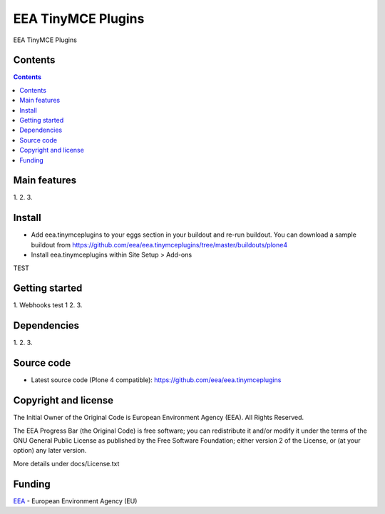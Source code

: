 ======================
EEA TinyMCE Plugins
======================
.. image:: http://ci.eionet.europa.eu/job/eea.tinymceplugins-www/badge/icon
  :target: http://ci.eionet.europa.eu/job/eea.tinymceplugins-www/lastBuild
.. image:: http://ci.eionet.europa.eu/job/eea.tinymceplugins-plone4/badge/icon
  :target: http://ci.eionet.europa.eu/job/eea.tinymceplugins-plone4/lastBuild

EEA TinyMCE Plugins

Contents
========

.. contents::

Main features
=============

1.
2.
3.

Install
=======

- Add eea.tinymceplugins to your eggs section in your buildout and re-run buildout.
  You can download a sample buildout from
  https://github.com/eea/eea.tinymceplugins/tree/master/buildouts/plone4
- Install eea.tinymceplugins within Site Setup > Add-ons
TEST

Getting started
===============

1. Webhooks test 1
2.
3.

Dependencies
============

1.
2.
3.

Source code
===========

- Latest source code (Plone 4 compatible):
  https://github.com/eea/eea.tinymceplugins


Copyright and license
=====================
The Initial Owner of the Original Code is European Environment Agency (EEA).
All Rights Reserved.

The EEA Progress Bar (the Original Code) is free software;
you can redistribute it and/or modify it under the terms of the GNU
General Public License as published by the Free Software Foundation;
either version 2 of the License, or (at your option) any later
version.

More details under docs/License.txt


Funding
=======

EEA_ - European Environment Agency (EU)

.. _EEA: http://www.eea.europa.eu/
